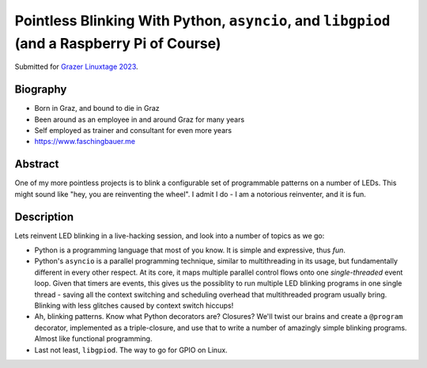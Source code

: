 Pointless Blinking With Python, ``asyncio``, and ``libgpiod`` (and a Raspberry Pi of Course)
============================================================================================

Submitted for `Grazer Linuxtage 2023 <https://www.linuxtage.at/>`__.

Biography
---------

* Born in Graz, and bound to die in Graz
* Been around as an employee in and around Graz for many years
* Self employed as trainer and consultant for even more years
* https://www.faschingbauer.me

Abstract
--------

One of my more pointless projects is to blink a configurable set of
programmable patterns on a number of LEDs. This might sound like "hey,
you are reinventing the wheel". I admit I do - I am a notorious
reinventer, and it is fun.

Description
-----------

Lets reinvent LED blinking in a live-hacking session, and look into a
number of topics as we go:

* Python is a programming language that most of you know. It is simple
  and expressive, thus *fun*.
* Python's ``asyncio`` is a parallel programming technique, similar to
  multithreading in its usage, but fundamentally different in every
  other respect. At its core, it maps multiple parallel control flows
  onto one *single-threaded* event loop. Given that timers are events,
  this gives us the possiblity to run multiple LED blinking programs
  in one single thread - saving all the context switching and
  scheduling overhead that multithreaded program usually
  bring. Blinking with less glitches caused by context switch hiccups!
* Ah, blinking patterns. Know what Python decorators are? Closures?
  We'll twist our brains and create a ``@program`` decorator,
  implemented as a triple-closure, and use that to write a number of
  amazingly simple blinking programs. Almost like functional
  programming.
* Last not least, ``libgpiod``. The way to go for GPIO on Linux.
